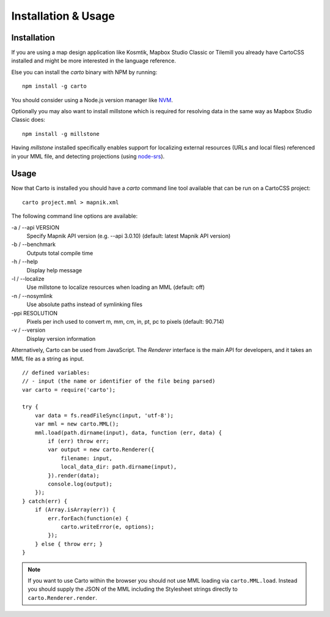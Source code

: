 Installation & Usage
====================

Installation
------------

If you are using a map design application like Kosmtik, Mapbox Studio Classic or Tilemill you already have CartoCSS installed
and might be more interested in the language reference.

Else you can install the *carto* binary with NPM by running::

    npm install -g carto

You should consider using a Node.js version manager like `NVM <https://github.com/creationix/nvm>`_.

Optionally you may also want to install millstone which is required for resolving data in the same way as Mapbox Studio Classic does::

    npm install -g millstone


Having *millstone* installed specifically enables support for localizing external resources (URLs and local files) referenced in your MML file,
and detecting projections (using `node-srs <https://github.com/mapbox/node-srs>`_).

Usage
-----

Now that Carto is installed you should have a *carto* command line tool available that can be run on a CartoCSS project::

    carto project.mml > mapnik.xml

The following command line options are available:

-a / --api VERSION
    Specify Mapnik API version (e.g. --api 3.0.10) (default: latest Mapnik API version)

-b / --benchmark
    Outputs total compile time

-h / --help
    Display help message

-l / --localize
    Use millstone to localize resources when loading an MML (default: off)

-n / --nosymlink
    Use absolute paths instead of symlinking files

-ppi RESOLUTION
    Pixels per inch used to convert m, mm, cm, in, pt, pc to pixels (default: 90.714)

-v / --version
    Display version information


Alternatively, Carto can be used from JavaScript. The *Renderer* interface is the main API for developers,
and it takes an MML file as a string as input. ::

    // defined variables:
    // - input (the name or identifier of the file being parsed)
    var carto = require('carto');

    try {
        var data = fs.readFileSync(input, 'utf-8');
        var mml = new carto.MML();
        mml.load(path.dirname(input), data, function (err, data) {
            if (err) throw err;
            var output = new carto.Renderer({
                filename: input,
                local_data_dir: path.dirname(input),
            }).render(data);
            console.log(output);
        });
    } catch(err) {
        if (Array.isArray(err)) {
            err.forEach(function(e) {
                carto.writeError(e, options);
            });
        } else { throw err; }
    }

.. note:: If you want to use Carto within the browser you should not use MML loading via ``carto.MML.load``.
   Instead you should supply the JSON of the MML including the Stylesheet strings directly to ``carto.Renderer.render``.
